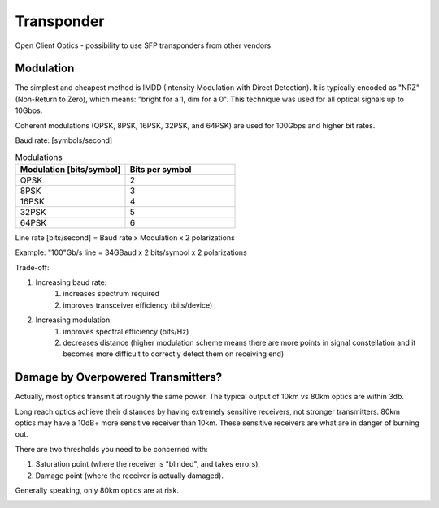 Transponder
+++++++++++++++++

Open Client Optics - possibility to use SFP transponders from other vendors

Modulation
============

The simplest and cheapest method is IMDD (Intensity Modulation with Direct Detection). It is typically encoded as "NRZ" (Non-Return to Zero), which means: "bright for a 1, dim for a 0". This technique was used for all optical signals up to 10Gbps.

Coherent modulations (QPSK, 8PSK, 16PSK, 32PSK, and 64PSK) are used for 100Gbps and higher bit rates.



Baud rate: [symbols/second]

.. list-table:: Modulations
   :widths: 25 25
   :header-rows: 1

   * - Modulation [bits/symbol]
     - Bits per symbol
   * - QPSK
     - 2
   * - 8PSK
     - 3
   * - 16PSK
     - 4
   * - 32PSK
     - 5
   * - 64PSK
     - 6

Line rate [bits/second] = Baud rate x Modulation x 2 polarizations

Example: "100"Gb/s line = 34GBaud x 2 bits/symbol x 2 polarizations

Trade-off:

#. Increasing baud rate:
	#. increases spectrum required
	#. improves transceiver efficiency (bits/device)
#. Increasing modulation:
	#. improves spectral efficiency (bits/Hz)
	#. decreases distance (higher modulation scheme means there are more points in signal constellation and it becomes more difficult to correctly detect them on receiving end)

Damage by Overpowered Transmitters?
=========================================

Actually, most optics transmit at roughly the same power. The typical output of 10km vs 80km optics are within 3db.

Long reach optics achieve their distances by having extremely sensitive receivers, not stronger transmitters. 80km optics may have a 10dB+ more sensitive receiver than 10km. These sensitive receivers are what are in danger of burning out.

There are two thresholds you need to be concerned with:

#. Saturation point (where the receiver is "blinded", and takes errors),
#. Damage point (where the receiver is actually damaged).

Generally speaking, only 80km optics are at risk.

.. image:: /DWDM/Photos/TransceiverPowerRanges.png